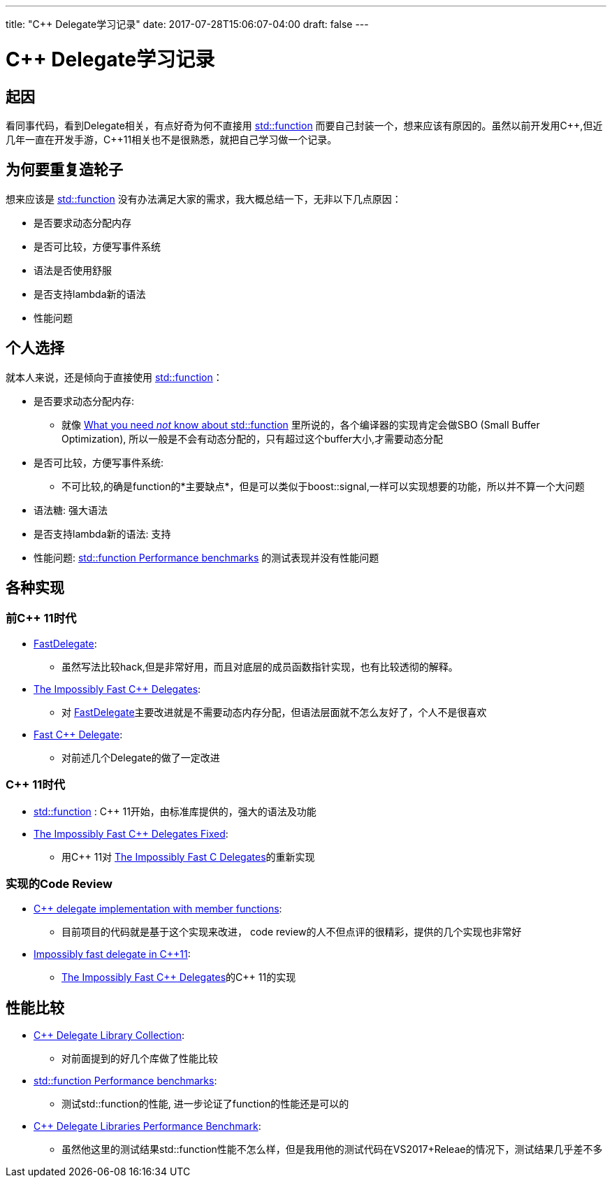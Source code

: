 ---
title: "C++ Delegate学习记录"
date: 2017-07-28T15:06:07-04:00
draft: false
---

= C++ Delegate学习记录
:toc: true
:cpp: C++
:hp-tags: C++,

// Refs
:uri_function: https://en.cppreference.com/w/cpp/utility/functional/function
:uri-What-you-need-not-know-about_2: http://templated-thoughts.blogspot.com/2016/09/what-you-need-not-know-about.html
:uri-What-you-need-not-know-about_3: http://templated-thoughts.blogspot.com/2016/10/what-you-need-not-know-about.html
:uri-Member-Function-Pointers-and-the-Fastest-Possible: https://www.codeproject.com/Articles/7150/Member-Function-Pointers-and-the-Fastest-Possible
:uri-The-Impossibly-Fast-C-Delegates: https://www.codeproject.com/Articles/11015/The-Impossibly-Fast-C-Delegates
:uri-Fast-C-Delegate: https://www.codeproject.com/Articles/13287/Fast-C-Delegate
:uri-The-Impossibly-Fast-Cplusplus-Delegates-Fixed: https://www.codeproject.com/Articles/1170503/The-Impossibly-Fast-Cplusplus-Delegates-Fixed

== 起因
看同事代码，看到Delegate相关，有点好奇为何不直接用 {uri_function}[std::function] 而要自己封装一个，想来应该有原因的。虽然以前开发用{cpp},但近几年一直在开发手游，{cpp}11相关也不是很熟悉，就把自己学习做一个记录。

== 为何要重复造轮子
想来应该是 {uri_function}[std::function] 没有办法满足大家的需求，我大概总结一下，无非以下几点原因：

- 是否要求动态分配内存
- 是否可比较，方便写事件系统
- 语法是否使用舒服
- 是否支持lambda新的语法
- 性能问题

== 个人选择

就本人来说，还是倾向于直接使用 {uri_function}[std::function]：

- 是否要求动态分配内存: 
* 就像 {uri-What-you-need-not-know-about_2}[What you need _not_ know about std::function] 里所说的，各个编译器的实现肯定会做SBO (Small Buffer Optimization), 所以一般是不会有动态分配的，只有超过这个buffer大小,才需要动态分配
- 是否可比较，方便写事件系统: 
* 不可比较,的确是function的*主要缺点*，但是可以类似于boost::signal,一样可以实现想要的功能，所以并不算一个大问题
- 语法糖: 强大语法
- 是否支持lambda新的语法: 支持
- 性能问题: {uri-What-you-need-not-know-about_3}[std::function Performance benchmarks] 的测试表现并没有性能问题


== 各种实现
=== 前{cpp} 11时代
- {uri-Member-Function-Pointers-and-the-Fastest-Possible}[FastDelegate]:
* 虽然写法比较hack,但是非常好用，而且对底层的成员函数指针实现，也有比较透彻的解释。
- {uri-The-Impossibly-Fast-C-Delegates}[The Impossibly Fast {cpp} Delegates]: 
* 对 {uri-Member-Function-Pointers-and-the-Fastest-Possible}[FastDelegate]主要改进就是不需要动态内存分配，但语法层面就不怎么友好了，个人不是很喜欢
- {uri-Fast-C-Delegate}[Fast C++ Delegate]: 
* 对前述几个Delegate的做了一定改进

=== {cpp}  11时代
- {uri_function}[std::function] : {cpp}  11开始，由标准库提供的，强大的语法及功能
- {uri-The-Impossibly-Fast-Cplusplus-Delegates-Fixed}[The Impossibly Fast C++ Delegates Fixed]: 
* 用{cpp}  11对 {uri-The-Impossibly-Fast-C-Delegates}[The Impossibly Fast C Delegates]的重新实现

===  实现的Code Review
 - https://codereview.stackexchange.com/questions/36251/c-delegate-implementation-with-member-functions[C++ delegate implementation with member functions]: 
 * 目前项目的代码就是基于这个实现来改进， code review的人不但点评的很精彩，提供的几个实现也非常好
 - https://codereview.stackexchange.com/questions/14730/impossibly-fast-delegate-in-c11[Impossibly fast delegate in C++11]:
 * {uri-The-Impossibly-Fast-C-Delegates}[The Impossibly Fast {cpp} Delegates]的{cpp} 11的实现
 
 
 
== 性能比较
 - https://github.com/yxbh/Cpp-Delegate-Library-Collection[C++ Delegate Library Collection]: 
 * 对前面提到的好几个库做了性能比较
 - {uri-What-you-need-not-know-about_3}[std::function Performance benchmarks]:
 * 测试std::function的性能, 进一步论证了function的性能还是可以的
 - http://www.mcshaffry.com/GameCode/index.php/Thread/1990-C-Delegate-Libraries-Performance-Benchmark[C++ Delegate Libraries Performance Benchmark]: 
 * 虽然他这里的测试结果std::function性能不怎么样，但是我用他的测试代码在VS2017+Releae的情况下，测试结果几乎差不多